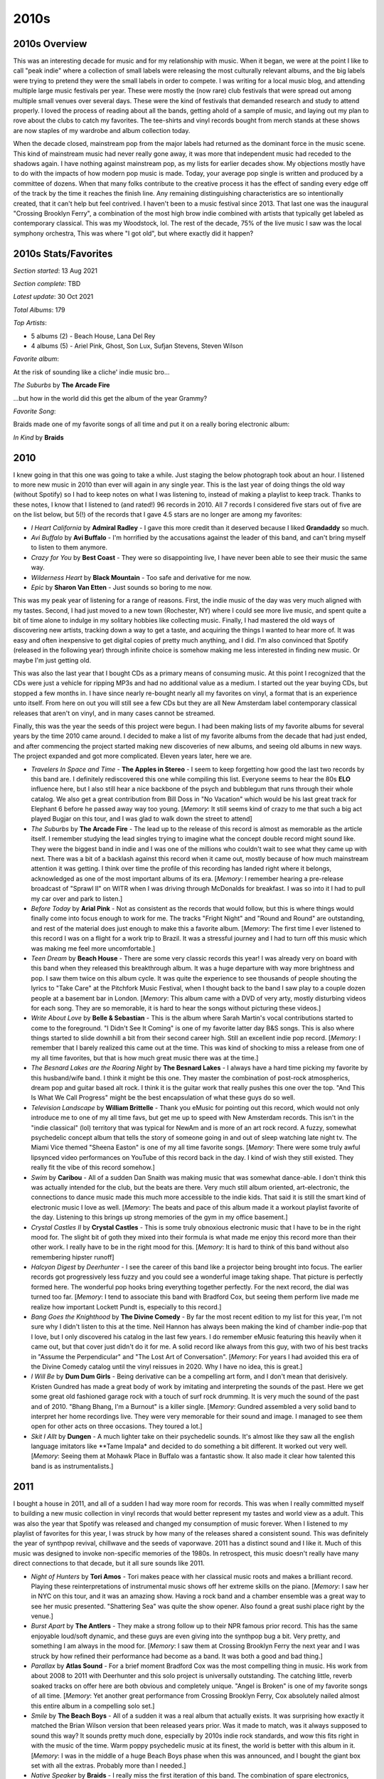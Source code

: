 2010s
=====

.. image:: images/2010s.jpg
  :width: 900
  :alt: Pitchfork Music Festival 2011

2010s Overview
--------------
This was an interesting decade for music and for my relationship with music.
When it began, we were at the point I like to call "peak indie" where a
collection of small labels were releasing the most culturally relevant albums,
and the big labels were trying to pretend they were the small labels in order to
compete. I was writing for a local music blog, and attending multiple large music
festivals per year. These were mostly the (now rare) club festivals that were
spread out among multiple small venues over several days. These were the kind of
festivals that demanded research and study to attend properly. I loved the
process of reading about all the bands, getting ahold of a sample of music, and
laying out my plan to rove about the clubs to catch my favorites. The tee-shirts
and vinyl records bought from merch stands at these shows are now staples of my
wardrobe and album collection today.

When the decade closed, mainstream pop from the major labels had returned as the
dominant force in the music scene. This kind of mainstream music had never
really gone away, it was more
that independent music had receded to the shadows again. I have nothing against
mainstream pop, as my lists for earlier decades show. My objections mostly have
to do with the impacts of how modern pop music is made. Today, your average pop
single is written and produced by a committee of dozens. When that many folks
contribute to the creative process it has the effect of sanding every edge off 
of the track by the time
it reaches the finish line. Any remaining distinguishing characteristics are so
intentionally created, that it can't help but feel contrived. I haven't been to a
music festival since 2013. That last one was the inaugural "Crossing Brooklyn
Ferry", a combination of the most high brow indie combined with artists that
typically get labeled as contemporary classical. This was my Woodstock, lol.
The rest of the decade, 75% of
the live music I saw was the local symphony orchestra, This was where "I got
old", but where exactly did it happen?

2010s Stats/Favorites
---------------------
*Section started*: 13 Aug 2021

*Section complete*: TBD

*Latest update*: 30 Oct 2021

*Total Albums*: 179

*Top Artists*:

- 5 albums (2) - Beach House, Lana Del Rey

- 4 albums (5) - Ariel Pink, Ghost, Son Lux, Sufjan Stevens, Steven Wilson

*Favorite album*:

At the risk of sounding like a cliche' indie music bro...

*The Suburbs* by **The Arcade Fire**

.. image:: images/Arcade_Fire_-_The_Suburbs.jpg
  :width: 400
  :alt: My favorite albums from 2011

...but how in the world did this get the album of the year Grammy?

*Favorite Song*:

Braids made one of my favorite songs of all time and put it on a really boring
electronic album:

*In Kind* by **Braids**

.. raw:: html

  <iframe width="698" height="393" src="https://www.youtube.com/embed/_Xk-s4fCCwc"
  title="YouTube video player" frameborder="0" allow="accelerometer; autoplay; 
  clipboard-write; encrypted-media; gyroscope; picture-in-picture" 
  allowfullscreen></iframe>

2010
----
I knew going in that this one was going to take a while. Just staging the
below photograph took about an hour. I listened to more new music in 2010 than
ever will again in any single year. This is the last year of doing things the
old way (without Spotify) so I had to keep notes on what I was listening to,
instead of making a playlist to keep track. Thanks to these notes, I know that I
listened to (and rated!) 96 records in 2010. All 7 records I considered five
stars out of five are on the list below, but 5(!) of the records that I gave 4.5
stars are no longer are among my favorites:

- *I Heart California* by **Admiral Radley** - I gave this more credit than it
  deserved because I liked **Grandaddy** so much.

- *Avi Buffalo* by **Avi Buffalo** - I'm horrified by the accusations against
  the leader of this band, and can't bring myself to listen to them anymore.

- *Crazy for You* by **Best Coast** - They were so disappointing live, I have
  never been able to see their music the same way.

- *Wilderness Heart* by **Black Mountain** - Too safe and derivative for me now.

- *Epic* by **Sharon Van Etten** - Just sounds so boring to me now.

This was my peak year of listening
for a range of reasons. First, the indie music of the day was very much aligned
with my tastes. Second, I had just moved to a new town (Rochester, NY) where I
could see more live music, and spent quite a bit of time alone to indulge in my
solitary hobbies like collecting music. Finally, I had mastered the old ways of
discovering new artists, tracking down a way to get a taste, and acquiring the
things I wanted to hear more of. It was easy and often inexpensive to get
digital copies of pretty much anything, and I did. I'm also convinced that
Spotify (released in the following year) through infinite choice is somehow
making me less interested in finding new music. Or maybe I'm just getting old.

This was also the last year that I bought CDs as a primary means of consuming
music. At this point I recognized that the CDs were just a vehicle for ripping
MP3s and had no additional value as a medium. I started out the year buying CDs,
but stopped a few months in. I have since nearly re-bought nearly all my
favorites on vinyl, a format that is an experience unto itself. From here on out
you will still see a few CDs but they are all New Amsterdam label contemporary
classical releases that aren't on vinyl, and in many cases cannot be streamed.

Finally, this was the year the seeds of this project were begun. I had been
making lists of my favorite albums for several years by the time 2010 came
around. I decided to make a list of my favorite albums from the decade that had
just ended, and after commencing the project started making new discoveries of
new albums, and seeing old albums in new ways. The project expanded and got more
complicated. Eleven years later, here we are.

.. image:: images/2010.jpg
  :width: 900
  :alt: My favorite albums from 2010

.. raw:: html
  
  <iframe 
  src="https://open.spotify.com/embed/playlist/3xGqm4eEtQK2Lz36k6scpv?theme=0" 
  width="100%" height="380" frameBorder="0" allowfullscreen="" allow="autoplay; 
  clipboard-write; encrypted-media; fullscreen; picture-in-picture"></iframe>

- *Travelers In Space and Time* - **The Apples in Stereo** - I seem to keep
  forgetting how good the last two records by this band are. I definitely
  rediscovered this one while compiling this list. Everyone seems to hear the
  80s **ELO** influence here, but I also still hear a nice backbone of the psych
  and bubblegum that runs through their whole catalog. We also get a great
  contribution from Bill Doss in "No Vacation" which would be his last great
  track for Elephant 6 before he passed away way too young. [*Memory*: It still
  seems kind of crazy to me that such a big act played Bugjar on this tour, and
  I was glad to walk down the street to attend]

- *The Suburbs* by **The Arcade Fire** - The lead up to the release of this
  record is almost as memorable as the article itself. I remember studying the
  lead singles trying to imagine what the concept double record might sound
  like. They were the biggest band in indie and I was one of the millions who
  couldn't wait to see what they came up with next. There was a bit of a
  backlash against this record when it came out, mostly because of how much
  mainstream attention it was getting. I think over time the profile of this
  recording has landed right where it belongs, acknowledged as one of the most
  important albums of its era. [*Memory*: I remember hearing a pre-release
  broadcast of "Sprawl II" on WITR when I was driving through McDonalds for
  breakfast. I was so into it I had to pull my car over and park to listen.]

- *Before Today* by **Arial Pink** - Not as consistent as the records that would
  follow, but this is where things would finally come into focus enough to work
  for me. The tracks "Fright Night" and "Round and Round" are outstanding, and
  rest of the material does just enough to make this a favorite album.
  [*Memory*: The first time I ever listened to this record I was on a
  flight for a work trip to Brazil. It was a stressful journey and I had to turn
  off this music which was making me feel more uncomfortable.]

- *Teen Dream* by **Beach House** - There are some very classic records this
  year! I was already very on board with this band when they released this
  breakthrough album. It was a huge departure with way more brightness and pop.
  I saw them twice on this album cycle. It was quite the experience to see
  thousands of people shouting the lyrics to "Take Care" at the Pitchfork Music
  Festival, when I thought back to the band I saw play to a couple dozen people
  at a basement bar in London. [*Memory*: This album came with a DVD of very
  arty, mostly disturbing videos for each song. They are so memorable, it is
  hard to hear the songs without picturing these videos.]

- *Write About Love* by **Belle & Sebastian** - This is the album where Sarah
  Martin's vocal contributions started to come to the foreground. "I Didn't See
  It Coming" is one of my favorite latter day B&S songs. This is also where things
  started to slide downhill a bit from their second career high. Still an
  excellent indie pop record. [*Memory*: I remember that I barely realized this
  came out at the time. This was kind of shocking to miss a release from one of
  my all time favorites, but that is how much great music there was at the
  time.]
  
- *The Besnard Lakes are the Roaring Night* by **The Besnard Lakes** - I always
  have a hard time picking my favorite by this husband/wife band. I think it
  might be this one. They master the combination of post-rock atmospherics,
  dream pop and guitar based alt rock. I think it is the guitar work that really
  pushes this one over the top. "And This Is What We Call Progress" might be the
  best encapsulation of what these guys do so well.

- *Television Landscape* by **William Brittelle** - Thank you eMusic for
  pointing out this record, which would not only introduce me to one of my all
  time favs, but get me up to speed with New Amsterdam records. This isn't in
  the "indie classical" (lol) territory that was typical for NewAm and is more
  of an art rock record. A fuzzy, somewhat psychedelic concept album that tells
  the story of someone going in and out of sleep watching late night tv. The
  Miami Vice themed "Sheena Easton" is one of my all time favorite songs.
  [*Memory*: There were some truly awful lipsynced video performances on YouTube
  of this record back in the day. I kind of wish they still existed. They really
  fit the vibe of this record somehow.]

- *Swim* by **Caribou** - All of a sudden Dan Snaith was making music that was
  somewhat dance-able. I don't think this was actually intended for the club,
  but the beats are there. Very much still album oriented, art-electronic, the
  connections to dance music made this much more accessible to the indie kids.
  That said it is still the smart kind of electronic music I love as well.
  [*Memory*: The beats and pace of this album made it a workout playlist
  favorite of the day. Listening to this brings up strong memories of the gym in
  my office basement.]

- *Crystal Castles II* by **Crystal Castles** - This is some truly obnoxious
  electronic music that I have to be in the right mood for. The slight bit of
  goth they mixed into their formula is what made me enjoy this record more than
  their other work. I really have to be in the right mood for this. [*Memory*:
  It is hard to think of this band without also remembering hipster runoff]

- *Halcyon Digest* by *Deerhunter* - I see the career of this band like a
  projector being brought into focus. The earlier records got progressively less
  fuzzy and you could see a wonderful image taking shape. That picture is
  perfectly formed here. The wonderful pop hooks bring everything together
  perfectly. For the next record, the dial was turned too far. [*Memory*: I tend
  to associate this band with Bradford Cox, but seeing them perform live made me
  realize how important Lockett Pundt is, especially to this record.]

- *Bang Goes the Knighthood* by **The Divine Comedy** - By far the most recent
  edition to my list for this year, I'm not sure why I didn't listen to this at
  the time. Neil Hannon has always been making the kind of chamber indie-pop
  that I love, but I only discovered his catalog in the last few years. I do
  remember eMusic featuring this heavily when it came out, but that cover just
  didn't do it for me. A solid record like always from this guy, with two of his
  best tracks in "Assume the Perpendicular" and "The Lost Art of Conversation".
  [*Memory*: For years I had avoided this era of the Divine Comedy catalog until
  the vinyl reissues in 2020. Why I have no idea, this is great.]

- *I Will Be* by **Dum Dum Girls** - Being derivative can be a compelling art
  form, and I don't mean that derisively. Kristen Gundred has made a great body
  of work by imitating and interpreting the sounds of the past. Here we get some
  great old fashioned garage rock with a touch of surf rock drumming. It is very
  much the sound of the past and of 2010. "Bhang Bhang, I'm a Burnout" is a killer
  single. [*Memory*: Gundred assembled a very solid band to interpret her home
  recordings live. They were very memorable for their sound and image. I managed
  to see them open for other acts on three occasions. They toured a lot.]

- *Skit I Allt* by **Dungen** - A much lighter take on their psychedelic sounds.
  It's almost like they saw all the english language imitators like **Tame
  Impala* and decided to do something a bit different. It worked out very well.
  [*Memory*: Seeing them at Mohawk Place in Buffalo was a fantastic show. It
  also made it clear how talented this band is as instrumentalists.]

2011
----
I bought a house in 2011, and all of a sudden I had way more room for records.
This was when I really committed myself to building a new music collection in
vinyl records that would better represent my tastes and world view as a adult.
This was also the year that Spotify was released and changed my consumption of
music forever.
When I listened to my playlist of favorites for this year, I was struck by how
many of the releases shared a consistent sound. This was definitely the year of
synthpop revival, chillwave and the seeds of vaporwave. 2011 has a distinct
sound and I like it. Much of this music was designed to invoke non-specific
memories of the 1980s. In retrospect, this music doesn't really have many
direct connections to that decade, but it all sure sounds like 2011.

.. image:: images/2011.jpg
  :width: 900
  :alt: My favorite albums from 2011

.. raw:: html

  <iframe
  src="https://open.spotify.com/embed/playlist/5C8Ahoqy0Gibl4wj9zigXx?theme=0"
  width="100%" height="380" frameBorder="0" allowfullscreen="" allow="autoplay; 
  clipboard-write; encrypted-media; fullscreen; picture-in-picture"></iframe>

- *Night of Hunters* by **Tori Amos** - Tori makes peace with her classical
  music roots and makes a brilliant record. Playing these reinterpretations of
  instrumental music shows off her extreme skills on the piano. [*Memory*: I saw
  her in NYC on this tour, and it was an amazing show. Having a rock band and a
  chamber ensemble was a great way to see her music presented. "Shattering Sea"
  was quite the show opener. Also found a great sushi place right by the venue.]

- *Burst Apart* by **The Antlers** - They make a strong follow up to their
  NPR famous prior record. This has the same enjoyable loud/soft dynamic, and
  these guys are even giving into the synthpop bug a bit. Very pretty, and
  something I am always in the mood for. [*Memory*: I saw them at Crossing
  Brooklyn Ferry the next year and I was struck by how refined their performance
  had become as a band. It was both a good and bad thing.]

- *Parallax* by **Atlas Sound** - For a brief moment Bradford Cox was the most
  compelling thing in music. His work from about 2008 to 2011 with Deerhunter
  and this solo project is universally outstanding. The catching little, reverb
  soaked tracks on offer here are both obvious and completely unique. "Angel is
  Broken" is one of my favorite songs of all time. [*Memory*: Yet another great
  performance from Crossing Brooklyn Ferry, Cox absolutely nailed almost this
  entire album in a compelling solo set.]

- *Smile* by **The Beach Boys** - All of a sudden it was a real album that
  actually exists. It was surprising how exactly it matched the Brian Wilson
  version that been released years prior. Was it made to match, was it always
  supposed to sound this way? It sounds pretty much done, especially by 2010s
  indie rock standards, and wow this fits right in with the music of the time.
  Warm poppy psychedelic music at its finest, the world is better with this
  album in it. [*Memory*: I was in the middle of a huge Beach Boys phase when
  this was announced, and I bought the giant box set with all the extras.
  Probably more than I needed.]

- *Native Speaker* by **Braids** - I really miss the first iteration of this
  band. The combination of spare electronics, strong percussion, and yelping
  vocals was the best in Canadian indie rock in the strongest era of Canadian
  music. They would make one more song in this style "In Kind" which is my
  favorite song from this decade, though the album it would appear on is mostly
  boring electronica. That is not the case here, this is one of the most
  exciting records in my collection. [*Memory*: I loved the video of the band
  performing "Plath Heart" and "In Kind" at the Polaris Prize gala in 2011, I
  wish that I could still stream that amazing performance.]

- *Zonoscope* by **Cut/Copy** - Much of the synthpop being made in 2011 was
  alluding to an imagined, but non-existent alternative version of the 1980s.
  Not these guys, they would have fit right in that decade. One of best "New
  Wave Guy" voices of all time. I've always wondered if their name was an
  acknowledgement of how much this music borrows from the past. Who cares, its
  like New Order are still around making great new music. [*Memory*: Jumping up
  and down to this stuff at Pitchfork 2011 with all the indie kids]

- *The Valley* by **Eisley** - The kids in this band grew up quickly. The
  primary singer and songwriter (one of the Dupree sisters, I've never been able
  to keep them straight) was going through a divorce and this is the main theme
  on this record. No more dreamscapes about horses growing out of the ground,
  the mood is alternately angry and reflective. It worked surprisingly well.
  Also, the vocal harmonies of the three sisters are outstanding. [*Memory*: By
  the time this had come out, I had forgot about this band, but an amazing
  performance of the title track on YouTube directed my attention to this gem]

- *Build A Rocket Boys* by **Elbow** - Another extremely solid record that I
  really enjoy, but never need to own on vinyl. There is something about the
  sound of this music that will only ever make it a 3.5 stars out of 5. If they
  made more songs as interesting as the Krautrock inspired "The Birds" this
  might reach the next level in my collection. [*Memory*: At the time I was
  almost disappointed that I like another record by these guys, since it somehow
  feels a little obvious and boring to me at the same time?]

- *"unlearn." by **Fergus & Geronimo** - Very few artists have tried to follow
  in the steps of Frank Zappa, but these guys have managed to do it pretty well.
  This owes huge debt to the early Mothers records, and I like the sense of
  humor way better, including the Pitchfork diss track, "Wanna Know What I Would
  Do If I Was You?" [*Memory*: Immediately before the Spotify era, I was using
  an curated, online discovery radio service the name of which I can't remember.
  For some reason, the classic lowfi single by these guys, "Harder Than It's
  Ever Been", was listed on a "This is Chillwave/Glofi" list. That is why I
  blind bought this record on vinyl. It was great, but very different from that
  early single.]

- *Father, Son, Holy Ghost* by **Girls** - Their career was short but highly
  productive. The third record gets a little proggy at times, but this is the
  same kind of tightly put together pop music as the first two. [*Memory*: In
  2020 I made a Discogs catalog of my records and I was surprised to discover I
  never bought a vinyl copy of this. I'm glad I fixed that while it is still in 
  print.]

- *Let England Shake* by **PJ Harvey** - The wildest left turn in a career
  filled with them. Still singing exclusively in her church voice, PJ writes a
  bunch of songs exploring Britain's imperial past. The saxophone and auto-harp
  are starting to replace the guitar. This is an artist peaking later in their
  career [*Memory*: I was really excited for this record, and followed the
  release cycle closely. I remember there was a preview performance of a track
  at some sort of UK National TV broadcast that the queen was supposedly watching 
  at home. I wonder what she thought of PJ's song about the missteps of the 
  British Empire  and the wild plume of feathers that she wore in her hair.]

- *The January EP* by **Here We Go Magic** - I'm glad we got a few more songs
  from what was the best iteration of this band. After this, Radiohead's
  producer would ruin things with too much production and too much focus on the
  lead singer/songwriter. This era was defined by contributions from an ensemble
  of musicians, particularly the warm fuzzy production stylings of bassist Jen
  Turner. It was a short but brilliant run by the five piece version. [*Memory*:
  Few albums have disappointed me more than the one that came after this one.]

- *True Loves* by **Hooray for Earth** - It took a while for them to release
  their first full length, but it was worth the wait. This stood out during a
  time when most indie rock was intentionally lofi or otherwise rough around the
  edges. The album is textured and slickly produced. There is a pleasant warmth
  to the songs, and everything feels nostalgic about a musical past that never
  existed. One of my all time favorites. [*Memory*: This is the band that made
  me find common interests with the Rochester music blog I would participate in
  for a little while.]

- *We Are the Arms* by **Gabriel Kahane** - Gabe is a singer songwriter that
  grew out of the music school music scene in New York City. This is music that
  manages to be very beautiful, despite being very complex. "Last Dance" is
  still his finest work. [*Memory*: My enjoyment of this record is what made me
  realize I wasn't really cut out to write for the indie rock blog I was
  contributing to. I did write a post about this song, but it felt wrong.]

- *Too Beautiful to Work* by **The Luyas** - The Canadian music renaissance was
  starting to wind down, but there were a few great new artists still popping
  up. Many of them would start off strong, and then trail off. The
  Luyas would never again match the minimalist brilliance of this record. It is
  hard to believe they were able to ever get a French horn and zither sound to
  work as well as they did here. [*Memory*: I was able to attend the 2011 NxNE
  music festival as part of the press for the blog that I contributed to. I saw
  a memorable performance by this band early in my first evening club hopping
  with my press pass.]

- *Floral Shoppe* by **McIntosh Plus** - This is the first album I'm writing
  about that isn't on Spotify. That is because this is illegal music. I didn't
  realize that vaporwave was happening until it was mostly over. This is
  generally pointed to as the masterpiece of the genre, and I tend to agree. It
  is amazing how the various R&B tracks and sophista-pop tunes get morphed into
  a catchy avant garde swirl. [*Memory*: I spent months tracking down a
  reasonably priced copy of the vinyl "bootleg" that isn't really a bootleg,
  they just call it that because this can't be legally sold due to being
  comprised completely of other people's music]

- *We Must Become the Pitiless Censors of Ourselves* by **John Maus** - A
  masterful combination of synthpop and goth, this is an exceptional record. I
  don't think I'm politically well aligned with this guy, and in retrospect the
  right wing agenda seems embedded in the title of this album. The music is
  first rate though. [*Memory*: I was introduced to this guy at a strange
  performance at a Pitchfork aftershow at Schuba's in Chicago. The dude just
  screams over a backing track of his songs. People mosh, it is weird.]

- *Player Piano* by **Memory Tapes** - I don't think this guy liked getting
  lumped in with the chillwave crew. He responded with a weird kind of electronic
  pop music. Very bright and upbeat with little bursts of eccentric darkness. A
  wholely unique work, and what I see when I think back on what I miss about this 
  period of popular music. [*Memory*: This record was hotly anticipated by the
  Pitchfork people, but they were completely confounded by it]

- *The English Riviera* by **Metronomy** - This is by far their most straight
  forward pop record, and it lacks the instrumental experiments of most of their
  other work. The best moments on their records tend to sound like a kid playing
  with all the sounds on the casio, and this mood is perfected on "The Look."
  [*Memory*: For some reason it took a while for me to warm up to this record,
  and I only added it to my favorites about 10 years after its release]

- *All Things Must Unwind* by **My Brightest Diamond** - Of all the artists
  working in the area of pop and "fancy music" coming together, I don't know
  that anyone does it better than Shara Nova (formerly Worden). On this album
  she goes all the way and uses a classical chamber music ensemble as a backing
  band (yMusic, more on them later). [*Memory*: I saw Shara live four times on
  this album cycle, imediately before and after release at Bugjar, and twice
  with yMusic at Music Now 2011 and Crossing Brooklyn Ferry 2012]

- *Awake* by **Now Ensemble** - Straight up contemporary classical that manages
  avoid all the screechy violin bullshit and be enjoyable. They also manage to
  do something Mr. Holland couldn't, make electric guitar fit without seeming
  contrived. "Change" is by far the best thing that Judd Greenstein" has ever
  written, and the performance here is first rate. The CDs start to creep into
  the pictures starting here. [*Memory*: Seeing these guys
  perform at Crossing Brooklyn Ferry synchronized to the video for the track]
  
- *Belong* by **The Pains of Being Pure at Heart** - They pick up a bit of a
  grunge hard edge while keeping that delightfully gentle disposition. This is
  the kind of music that made me feel nostalgic a couple years after it was
  released. [*Memory*: I felt compelled to collect all the 45s from their first
  two records. I'm glad I did, they are some of the best singles from this whole
  era. "Belong" is an especially amazing track.]

- *Tomboy* by **Panda Bear** - It is strange to look back on how big *Animal
  Collective* and their solo projects were ten years ago. I don't know that any
  other band has dropped off the radar quite as much as they have. Some of it
  really holds up though, and no more so that this release. It seems to answer
  the question, "what if Brian Wilson made electronic music?". A minimalist
  masterpiece. [*Memory*: Having an excited conversation about how great this
  was with one of my blog colleagues while I was attending a Penn State
  volleyball match]

- *Dye it Blonde* by **Smith Westerns** - Sometimes a band seems to have one
  amazing record in them, and immediately after release they disappear never to
  be heard of again. This record really stood out in the 2011 indie scene with
  its strong guitar focus and singalong choruses. Almost like T. Rex lite.
  [*Memory*: Seeing these guys at Pitchfork 2011 was kind of remarkable, since
  this didn't really fit the Pitchfork scene at the time]

- *New History Warfare Vol 2: Judges* by **Colin Stetson** - I always wonder why
  music this strange sometimes hits the popular consciousness, but I'm glad it
  does. I doubt I would have found this if it had't made the NPR music scene.
  Our bro Colin is putting microphones all over his saxophone and mixing the
  results into percussive electronica, without any keyboards. [*Memory*: Once
  the Spotify algorithm realized I liked this guy, it wouldn't stop playing his
  music for me, even if it didn't really fit in with what I was looking for at
  the time]

- *We Are Rising* by **Son Lux** - This is the peak of NPRs influence over
  popular music. The creation of this was the focus of the highly publicized
  "Project Album". The resulting product was pretty great as well. In retrospect
  this feels like one of the first shots fired in the fusion with the
  contemporary classical scene. It is also a nice transitionary record between
  the early minimalist hip hop of the first record, and the massive layered
  sounds to come. [*Memory*: It is hard to listen to this without thinking of
  all the making of videos NPR posted during its creation]

- *Underneath the Pine* by **Toro y Moi** - Again this guy is ahead of the
  times. He made one of the first distinctly chillwave records in the year
  before, now he is in front of the alternative R&B movement that was the next big
  thing. I only wish he kept making music that was this interesting. [*Memory*:
  I blind bought this on vinyl. Spinning the record for the first time was a big
  surprise, but a great experience]

- *Grace for Drowning* by **Steven Wilson** - Wilson was producing a remaster
  series for King Crimson at the time, and it shows. Maybe the only time someone
  has attempted to follow *Lizard* era Crimson. A very dark and mysterious
  record. This record made it clear **Porcupine Tree** was never coming back, if
  he was going to make this kind of prog under his own name. "Raider II" is one
  of the greatest prog epics of all time. [*Memory*: I actually came to this
  music first through the live version on the Record Store Day exclusive 
  *Catalogue / Preserve / Amass*]

- *Beautiful Mechanical* by **yMusic** - Probably no group of musicians was more
  key to the classical music incursion into pop music than these folks. This
  album is the perfect artifact from that time. The music is mostly written by
  artists more on the pop side of things, but the results are very much "new
  music" for chamber ensemble. If only Sufjan could have participated, and this
  would feel like a complete statement. [*Memory*: I supported the Kickstarter
  to take this album the final mile and recieved a signed CD for my trouble. It
  has signatures from the ensemble and notable figures like Ryan Lott, Annie
  Clark, and Shara Worden. It is the perfect keepsake for a moment in musical
  history.]
  
- *Glossolalia* by **Zambri** - I became aware of the Zambri sisters through
  their participation in the **Hooray for Earth** record that came out this
  year. I found their song "On Call" on SoundCloud when looking for things to
  write about on the blog. It is a striking mixture of hard industrial, and New
  Jack Swing. This whole EP is quite the stylistic grab bag also touching on
  goth and 90s R&B. Such a wonderful musical anomaly. [*Memory*: This is the one
  time in writing the blog I felt smart for discovering an unknown band. It
  wouldn't be long until all the big blogs were covering this band as well]

- *Conatus* by **Zola Jesus** - Goth is one of my favorite historical music
  genres, but I hate most of the new stuff in that area. This is one of the
  exceptions. She has made a stunning atmospheric, elecro-goth record here, with
  some top notch vocals. Maybe the closest anyone else has come to the **Dead
  Can Dance** mood. [*Memory*: I've always had a tenuous relationship with the
  Pitchfork scene, but I discovered this record reading their top albums of 2011
  list back in the day]

2012
----
This was a great year for music. I often think of this as the very climax of the
"peak indie" years. Lots of great stuff being released regularly, and much of it
was really pushing the art form forward. At the time, I assumed life would go on
like this forever. I didn't realize mainstream pop was about to become the
dominant form, and I didn't realize how quickly I would start to "get old." I've
noticed this is where the documentation process is starting to slow a bit.
Partially because my memory of these years is getting fuzzy, partially because I
am savoring the process of revisiting the past.

.. image:: images/2012.jpg
  :width: 900
  :alt: My favorite albums from 2012

.. raw:: html

  <iframe
  src="https://open.spotify.com/embed/playlist/5YFH6N6PeCeQ3sNmfG7BDc?theme=0" 
  width="100%" height="380" frameBorder="0" allowfullscreen="" allow="autoplay; 
  clipboard-write; encrypted-media; fullscreen; picture-in-picture"></iframe>

- *Le voyage dans la lune* by **Air** - I have been following these guys closely
  since their first record back in the late 90s. This is might be the closest
  the have come to the quality of that first record, and I fear that it might be
  their last release. It is very difficult to make instrumental electric music
  that can either fade into the background or strongly captivate the listener
  depending on context, but this is that kind of music. If this is the last one,
  it was a heck of a way to go out. [*Memory*: This was the first album on my best
  of 2012 Spotify list where I captured my favorites as they came out. As a
  result, I listened to it many times, and it never got old. I don't think it
  ever will.]

- *Mature Themes* by **Ariel Pink's Haunted Graffiti** - This record was a big
  step up in production quality for this band. They survive the less lowfi
  conditions and find a new warmth in the process. Some seriously weird music
  with totally non-serious childlike themes. Extraordinary stuff. [*Memory*:
  Hearing "Symphony of the Nymph" for the first time on a car ride at night, the
  exact right way to listen to that song]

- *Bloom* by **Beach House** - Like many people, I was anxiously waiting to see
  what this duo did after the amazing *Teen Dream*. The answer was: make an
  album that was nearly as good, and significantly more refined. I don't listen
  to this one as much as its predecessor, but it is another extremely pretty and
  atmospheric dream pop record that I'm always happy to hear. [*Memory*: I was
  almost afraid to listen to this for fear of disappointment. This should never
  be a concern with this group.]

- *I Love You, It's Cool* by **Bear in Heaven** - Their brand of synthpop
  colored by psychedelic music didn't last long, but it was great while it
  lasted. "Kiss Me Crazy" is the best song they ever made, and a distillation of
  what made them great in a single track. This album might be the most
  representative artifact of the spirit of experimentation typified by this
  band. [*Memory*: Looking at the cover and thinking it was really ugly for such
  a great record. I was yet to understand the style that would morph into the
  vaporwave aesthetic.]

- *Composed* by **Jherek Bischoff** - The short lived "indie classical" era was
  also peaking in 2012. This record was probably the best effort bringing
  together pop singers with the conventions of "fancy music school music." I
  knew nothing of this project until I heard a performance of it broadcast as
  part of the Ecstatic Music Festival on Q2 (now defunct, new music sub-channel
  of WQXR). Listening to new music concerts broadcast on the radio kind of sums
  up this time of life for me. [*Memory*: Seeing David Byrne and Amanda Palmer
  perform tracks of of this record at the Crossing Brooklyn Ferry festival later
  this year]

- *Loving the Chambered Nautilus* by **Wiliam Brittelle** - A really bright and
  cheerful fusion of chamber music and 90s electronic music. In retrospect this
  fits vaguely into the vaporwave scene that was an underground phenomenon at
  the time. It also sounds somewhat like the kind of music that would have been
  in a 90s infomercial.[*Memory*: At the Crossing Brooklyn Ferry festival, I was
  sitting in the balcony of BAM watching the band Caveman and William Brittelle
  sat next to me. He was a somewhat intimidating figure with wild hair and an
  outlandish sense of style. I moved seats.]

- *Born to Die* by **Lana Del Rey (Paradise Edition)** - I liked the big single 
  "Video Games" but
  it took a while for me to warm up to this record. It really wasn't until her
  stunning second record came out that I came back and appreciated what was
  going on here. This hip hop tinged music is very far from where she is now,
  but much of it still really works, especially the outstanding "Summertime
  Sadness." [*Memory*: This album caused quite the stir at the music blog I was
  contributing to at the time. The general sexism and focus on style over
  substance from the blog owners is what drove me away.]

- *Swing Low Magellan* by **Dirty Projectors** - Feels a bit like *Bitte Orca**
  Pt II, and I have no problem with that at all. The central partnership in this
  band produces another solid winner. The high water mark in white bands trying to
  create soulful backing vocals, but creating something completely different (that
  is also pretty OK). [*Memory*: This was the first time I struggled to get a new
  album release on vinyl, and solid evidence that many other folks were also
  buying records again.]

- *Plumb* by **Field Music** - I have no memory of how I became aware of this
  record. This is one of those bands I was very aware of but had never checked
  out. Fits in really well with all the chamber pop and indie classical stuff I
  was into at the time. Reminds me a little of ELO (in a very good way). A very
  prog rock spirit to this record. For some reason I have never explored their 
  other music. [*Memory*: I remember this album being a landmark decision point
  for me. Was I going to buy all my favorite new records on vinyl? Thankfully I
  decided on yes.]

- *Matricidal Sons of Bitches* by **Matthew Friedberger** - Without his sister
  to temper his more experimental tendencies, the other half of *The Fiery
  Furnaces** made some truly odd, minimalist music. This is strange, repetitive
  stuff, but I love it for some reason. This takes the most interesting ideas of
  the *Solos* project and expands it into a super interesting double album.
  [*Memory*: I remember playing the "organ album" from the *Solos* project (the
  obvious direct precursor to this album) to a
  room full of classical organ people who crashed a party at my house. I for
  some reason wanted to offend their sensibilities with music that I knew
  wouldn't fit their taste. There was no reaction.]

- *Allelujah! Don't Bend! Ascend!* by **Godspeed You! Black Emperor** - How long
  was I going to enjoy what this over the top apocalyptic post-rock band was up
  to? Exactly this long! Not remarkably different than what had come before, but
  different enough for me to enjoy. I've tried the record that come later, but I
  feel like this is exactly the amount of Goodspeed I need in my life.
  [*Memory*: Seeing this band play on this tour at the Town Ballroom in Buffalo
  was an amazing bookend on my relationship with this band.]

- *Shields* by **Grizzly Bear** - It was hard to appreciate while it was
  happening, but this band has been getting progressively better on each of
  these records. The one-two of "gun-shy" and "Half Gate" summarizes my favorite
  qualities of the "fancy psych" that these guys specialize in. [*Memory*: I
  remember listening to this album repeatedly on a road trip back to the SE
  Pennsylvania area in late '12]

- *A Church that Fits Our Needs* by **Lost In the Trees** - There were a couple
  bands that got a notable boost from the NPR program "All Songs Considered" in
  the early 2010s, and that included this act. I doubt they would have had a
  chance to make such an ambitious, sprawling record without the spotlight from
  the folks in DC. They still are making a lot a sound with clearly only a few
  musicians. The songwriter/leader of this band gives the impression of using
  duplicating effects and overdubs to piece together an approximation of an
  orchestra. Its not perfect, but very effective. [*Memory*: "Garden" is probably
  my favorite song from this year, and I have listened to it hundreds of times
  since]
  
- *Do Things* by **Dent May** - I saw this guy back in his "magnificent ukelele"
  phase, as the opening act for AC Newman at the Noise Pop Festival 2009. It was
  kind of silly music, but there was a clear songwriting talent there, with a
  great sense of humor. By the time I saw him open for another act in 2011, he
  had cleaned things up as the front man for a slick indie-pop outfit that
  reminds me a little bit of XTC (and the also the Love Boat for some reason?).
  Fun summer music. [*Memory*: When I saw the band in 2011 I ran into May in the
  bathroom after their set. There was a super awkward moment when I told him how
  much I enjoyed the show as we both stood at the urinals. Nice guy.]

- *Night Manager* by *Night Manager* - When I think of peak indie, I think of
  this crew. They took all the elements of early 2010s indie rock and turned
  them up to 11: reverb, surf rock rhythms, shouted distorted vocals, angular
  guitars, and a sense of adventure. This is some fairly avant garde, it is a
  shame they only lasted a few years in mostly obscurity. [*Memory*: This was
  one of the few things that I discovered from one of my fellow writers at the
  music blog. They actually played at BugJar the club right down the road from
  me, but alas I didn't go.]

- *Recomposed* by **Max Richter** - OK, this project has few rules, but I said
  no pure classical music. I'm gonna claim this is made with a rock and roll
  spirit. I mean, I hate Vivaldi's Four Seasons, and this turns it into
  something I love. This is a classical remix, and a great one. The addition of
  the minimalist repetition and post-rock soundscapes really transformed this
  into something amazing. [*Memory*: I remember streaming a concert video
  premiere that Q2 (RIP) broadcast from the Greene Space in NYC. The violinist
  was wearing sneakers, so it's totally rock and roll and legal for this project.]

- *Port of Morrow* by **The Shins** - No one does straight ahead indie-pop quite
  like The Shins. A perfect pop record, perfectly produced and little more to
  say that that. [*Memory*: I think this is the first thing that I ever
  discoverd from Spotify radio. I had given up on this band a bit after their
  third record, but one listen to "Simple Song" and I was back onboard]

- *Reign of Terror* by **Sleigh Bells** - I was OK with their much hyped first
  record, but this is where they really get going for me. Much more ambitious an
  interesting than the monotone *Treats*. The perfect combination of sweet and
  loud. Obnoxious in the good way. [*Memory*: I saw them on the tour for this
  record at Water Street and it was a big disappointment. They just can't
  replicate their sound very well in the live setting.]

- *Confess* by **Twin Shadow** - A much more refined record than his first one. I
  really miss the raw haziness of the first record. This is really enjoyable,
  but it was the start of a move away from what made this act great. [*Memory*:
  Standing in the orchestra pit for his performance at Crossing Brooklyn Ferry]

- *Heaven* by **The Walkmen** - One of my favorite bands makes their (most
  likely) last album. There is a message here about growing up and getting old.
  Like me, they were just turning 30. The whole indie movement seemed to realize
  that it was aging, and so did I. [*Memory*: Co-incidentally these guys were
  next on after *Twin Shadow* at Crossing Brooklyn Ferry. I saw them for the
  last time in the front row in the orchestra pit. Great show, and I finally got
  a vinyl copy of their first album at the merch stand after.]

- *House of Baasa* byh **Zambri** - Can a band that only has one album (and an
  EP) be one of my favorite artists? I think so. This is such unique music,
  constructed mostly from layers of distorted vocal tracks. Definitely fits in
  well with the darkwave revival thing that was going on, but with a unique
  character that is all its own. The kind of music that could only be made with
  two sisters who shared a room for most of their life. [*Memory*: I remember
  seeing them as the first band on a three band bill at Music Hall of
  Williamsburg in fall 2012. I miss being the kind of person who wanted to see
  the first band in a three band show. Also, it was cute seeing dozens of
  members of the Zambri family make a big fuss over the sisters after their show.]

2013
----
This is probably the last year in my life where my musical taste will be
anywhere close to "on trend." It was the last year that I attended a music
festival, and it was the last time I got excited about a new mainstream pop
artist. This is the end of my youth.

.. image:: images/2013.jpg
  :width: 900
  :alt: My favorite albums from 2013

.. raw:: html

  <iframe
  src="https://open.spotify.com/embed/playlist/64s1eRMAFNulP786prnhXt?theme=0" 
  width="100%" height="380" frameBorder="0" allowtransparency="true" 
  allow="encrypted-media"></iframe>

- *Reflektor* by **The Arcade Fire** - This was the highpoint for one of the most 
  important acts of the indie era. It isn't their best record, but it is the band
  executing perfectly at the peak of the time in the popular consciousness. I
  felt so smart for having listened to them since 2002. ;) [*Memory*: The
  marketing push for this record was huge. I remember a high profile performance
  on SNL and a bunch of social media things. This was indie's peak.]

- *Until In Excess, Imperceptible UFO* by **The Besnard Lakes** - There are a lot 
  of husband/wife indie bands operating out of Canada. These guys are a hidden
  gem in the genre. I don't know why I stopped paying attention after this,
  which was the third great album in a row. I think it is because they stuck
  with the same noisy post-rock meets dream pop formula and I didn't feel like I
  needed anymore than I already had? [*Memory*: When I made this list, I
  remembered that I really liked this album, but not much else]

- *Tomorrow's Harvest* by **Boards of Canada** - I kind of hope we never get 
  another record from these guys. I want their catalog to be bookended by two
  mysterious masterpieces. Without question I have listened to this record the
  most out of any from this bunch. [*Memory*: This is exactly the kind of thing 
  I want to listen to first thing in the morning, and I have dozens of times]

- *The Next Day* by **David Bowie** - I was very much a fan of millennial Bowie, 
  and I love 90s Bowie. This was the album that finally got the critics and the
  general public back on board the Bowie train. In retrospect, I'm not sure what
  made this better than something like *Heathen*, perhaps it was just marketed
  better. That said, it is another extremely solid record to close out a
  sequence where he was exploring his past sounds. [*Memory*: At the time I
  assumed this was the beginning of another string of successful Bowie records,
  but he would disappear again, and it would not work out that way]

- *Random Access Memories* by **Daft Punk** - This will be the last release to win
  the Album of the Year Grammy to appear on my list. I say this not just because
  of my "getting old" but because of trends in popular music that I do not
  expect to ever significantly change. The way this walked a tightrope between
  indie electronic and mainstream pop is masterful. One of the most deserving
  albums to ever win that award. [*Memory*: I was at the headquarters of the
  company I worked for at the time, and I heard someone humming "Get Lucky" at
  the photocopier. I felt hip for being in line with prevailing pop trends for once.]

- *Sticky Wickets* by **The Duckworth Lewis Method** - Neil Hannon makes a second 
  record about cricket with his collaborator. It's not quite as good as the
  first one, but still way better than it seems like it should be. The best
  track is "Judd's Paradox" which revisits the concepts and themes from the
  first album regarding social class and cricket, and recycles the melody from a
  **Divine Comedy** record released only a few years prior. [*Memory*: It was
  shocking to learn there was not one, but two solid concept records about the
  sport of cricket]

- *Infestissumam* by **Ghost** - When I discovered this band, this was their 
  newest release. It was their weakest record then, and still is. I almost have
  this on my list solely for the prog metal epic "Ghuleh/Zombie Queen" which is
  pretty much the only song from this record they bother to play live at this
  point. [*Memory*: Back when this was the new Ghost record, I took it as a sign
  that they were not going to have staying power. I was wrong about this record,
  I was wrong about the band.]
  
- *Pure Heroine* by **Lorde** - Around this time I was attending the "Alternative 
  Music Film Series" at the Memorial Art Gallery, and they would play videos for
  recent alternative hits before the feature. It was in this context that I
  heard "Royals" for the first time, and I was a bit embarrassed by how much I
  liked it. It didn't seem like the kind of music I should be in to. Time would
  show that Lorde was very much the kind of music I am into. [*Memory*: "Team" 
  will always be my Sunday morning Wegman's jam]

- *Warm Blanket* by **Dent May** - For a very brief moment this guy found an
  interesting XTC meets lounge singer sound that was indie pop gold. I can't get
  into his new stuff, but this record is what I want to hear when I am sitting
  on the porch sipping a cool beverage. [*Memory*: I was really excited about
  the sound of this record, and was very sad that he would soon move on from this]

- *New* by **Paul McCartney** - Beatle Paul starts paying attention to indie and
  attempts to integrate what he sees into his own music. This has virtually
  nothing to do with 2010s indie, but it is stunning. "Queenie Eye" is an
  especially fresh and quite unexpected single. This the start of an ambitious,
  if inconsistent late career push. [*Memory*: It was startling how fresh and
  vibrant McCarney seemed all of a sudden when this record came out. We were
  only a few years from that horrid covers record.]

- *The Electric Lady* by **Janelle Monae** - It's a huge bummer that we will never
  get a proper end to the Cindy Mayweather epic. Monae has clearly gone in a
  different (mildly disappointing) direction. This record does an amazing job
  balancing modern pop idioms with dozens of ideas from the past. I really
  wonder if we will ever see anything like this again. [*Memory*: The Prince
  estate has continually allowed and disallowed streaming of the track "Givin'
  'Em What They Love" which features the purple one. This is a shame because it
  is a hell of a way to start the record.]

- *Trouble Will Find Me* by **The National** - In retrospect *High Violet* was a
  massive pivot for these guys, and every record since has been the same low key
  collection of dirges and love songs. It never feels as samey as it should
  because it is so textured and delicately beautiful. "Pink Rabbits" is the
  definitive track from this era of the band. [*Memory*: This is the album when
  I finally allowed myself to be a sensitive indie bro National fan]

- *Lanterns* by **Son Lux** - By far the most accessible record by Ryan Lott, and
  that was a smart move. After the visibility his friends at NPR provided, this
  was the record that built the fan base that would sustain his art rock
  endeavour. "Lost It To Trying" was a clear effort to write a pop single that
  totally worked out. [*Memory*: I was mildly ashamed of myself for liking "Lost
  it To Trying" because it indulged in the "Woah-oh-oh!" chorus trend that was a
  cliche of mainstream pop in those days]

- *The Raven That Refused to Sing (and Other Stories)* by **Steven Wilson** - Wilson
  was in the process of producing remasters of the **King Crimson** discography
  when this album was made, and it shows. This is the kind of jazz influenced
  "heavy prog" that Crimson were up to in the early 70s. [*Memory*: The cover of this album
  will always remind me of Lakeshore Record Exchange, a record store that was
  walking distance from my first apartment in Rochester. They had a special
  edition LP of this in stock for the last five years of their existence.]

- *Uzu* by **Yamantaka//Sonic Titan** - I discoverd this record while preparing to
  attend the 2014 Polaris Music Prize Gala in Toronto. For several years I had
  been streaming the gala online and had enjoyed the window it gave me
  into the wildly experimental indie scene of 2010s Canada. It was a remarkable
  time for Canadian music, and this band were one of the most out there acts.
  They didn't win or even perform at the ceremony, but this was the pick of the
  litter for me. This is theatrical, progressive metal that manages to never feel
  cheesy, and was a real breath of fresh air. [*Memory*: Seeing this band perform
  at the 2012 Polaris Prize was incredibly memorable]


2014
----
This is it folks, the year "I got old." I do feel like I made an attempt to
explore the new releases, and keep in touch with what was being covered in the
remaining indie music blogs. This is the last year I kept a Spotify playlist of
the things that I streamed for posterity. Interestingly, I feel like this is
also the year that indie music took a big hit in popularity and more mainstream
styles returned to prominence. That said, this is still a pretty great set of
records. 

.. image:: images/2014.jpg
  :width: 900
  :alt: My favorite albums from 2014

.. raw:: html

  <iframe
  src="https://open.spotify.com/embed/playlist/6LX6vr3idzHiTlDmHzqWDb?theme=0" 
  width="100%" height="380" frameBorder="0" allowtransparency="true" 
  allow="encrypted-media"></iframe>

- *Everyday Robots* by **Damon Albarn** - A delightfully minimalist record that
  feels like a variation on his other project **The Good, the Bad, and the Queen**,
  this is what Albarn does best. "The Selfish Giant"" was probably my favorite
  song from this year. He doesn't get enough credit for his inventive piano
  playing. [*Memory*: I remember being disappointed by most of the new music I
  was hearing this year and latching on to this record in a very strong way]
  
- *Unrepentant Geraldines* by **Tori Amos** - This is where she entered into
  that career phase where every album is perceived as a comeback. That probably
  says more about the press and the general public not paying attention. Those
  in the know, understand that there has only been on sub-par Tori Amos album.
  That said, this is return to a smaller kind of songwriting, that was a clear
  effort to do something different. [*Memory*: The record scared me a little at release, as
  Tori felt like she was aging for the first time. It was as much about me as it
  was her. Then I realized that Tori was showing her age only for effect. Her
  voice was becoming weathered in a way that could be used for color. It was
  just another tool in the toolbox.]

- *pom pom* by **Arial Pink** - It seems like everyone is converging on this
  being the best release for this guy. It certainly is the most extreme
  specimen, and that probably does make it the best. This is not subtle music.
  "Picture Me Gone" is such a beautiful song and a relevant critique of social
  media culture. [*Memory*: This album was a bit much for me when it first came
  out, it took years for me to warm up to it.]

- *Our Love* by **Caribou** - Another solid, understated electronic record from
  Dan Snaith. I know this kind of music is still being made, but not nearly as
  well as it was done here. [*Memory*: Pitchforks glowing review of this
  actually made me not listen to it at first. That's the way it was in those days.]

- *Ultraviolence* by **Lana Del Rey** - I didn't take Lizzy Grant very seriously
  until this record. I know that the production is what is pulling me in, but
  there is some serious songwriting here as well. This was shocking at the time,
  but it makes complete sense in retrospect with the sequence of fantastic
  records that would follow. "Brooklyn Baby" is such a great diss track aimed at
  the New York City hipster culture that rejected her. [*Memory*: Hearing the
  instrumental second bridge in the title song for the first time was startling.
  It was so beautiful and interesting.]

- *Keys* by **Hooray for Earth** - This band had a very brief but highly
  productive run. Only 3 years after their debut EP they released their finest
  work here. The big guitars, the strong melodies, the delicate vocals, 
  the judicious use of electronics, and the
  slick production that sounds increasingly like Toto. One of my favorite bands
  of the late indie era, and their breakup almost was a signal that time was
  over. [*Memory*: These guys always had a great promo video for the first
  single on a new record, and "Keys" really got my attention]
  
- *The Ambassador* by **Gabriel Kahane** - A concept album about his former home
  of Los Angeles. This was the record where Kahane replaced Sufjan as my
  favorite maker of "fancy folk music." He is almost going prog here on "Empire
  Liquor Mart." The song "Villains" is great comic observation about how movies
  and other media distort our perceptions of reality. [*Memory*: When this got
  pressed on vinyl, I realized that the format was truly back]

- *Black Hours* by **Hamilton Leithouser** - When **The Walkmen** one of my
  favorite bands of the indie era went on permanent hiatus I was bummed. I'm
  glad this guy kept making music that was very in line with the sound of his
  band, but with a mature sounds for his aging fans. This is a logical extension
  of the strings and horn sound of the late Walkmen records. [*Memory*: Hearing
  one of my favorite rock artists make this kind of music made me realize we
  were both getting older]

- *Love Letters* by **Metronomy** - The Metronomy records can be organized into
  two groups: The understated half-instrumental soundscapes, and the quirky pop
  collections. This one is strongly in the latter class. "Reservoir" has become
  one of their trademark songs, but it is only one of many pop gems here.
  [*Memory*: I don't know why, but I didn't really "get" the band until this
  album, which is one of their less popular]

- *This is My Hand* by **My Brightest Diamond** - A transition work between the
  chamber pop that came before and the dance worthy tracks that would be next.
  It is also the line between the woman who was Shara Worden but would become
  Shara Nova. [*Memory*: I saw Shara for the last time on this tour. It was a
  fantastic show in a small venue in Toronto]

- *In Conflict* by **Owen Pallet** - The record where he perfected the formula
  that was started with the **Final Fantasy** records. While the music is
  feeling more refined and perfected than ever before, the lyrics are a
  stunningly transparent account of someone who is really struggling. 
  [*Memory*: I'll never forget seeing the artist perform "The Riverbed" at 
  the 2014 Polaris Prize Gala]

2015
----
I turned 35 in 2015, which sounded very old at the time. My relationship with
music was also making me feel old. I saw three bands this year: The Psychedelic
Furs, The Church, and The Chameleons. It was the year of 80s nostalgia I guess.
I was very much treading musical water, keeping in touch with the artists that
hadn't let me down in the past. That ended up working out really well in 2015,
as several of my favorites released their best work.

.. image:: images/2015.jpg
  :width: 900
  :alt: My favorite albums from 2015

.. raw:: html

  <iframe
  src="https://open.spotify.com/embed/playlist/55DcWRgBQciL97k3bsftmi?theme=0" 
  width="100%" height="380" frameBorder="0" allowtransparency="true" 
  allow="encrypted-media"></iframe>

- *Depression Cherry* by **Beach House** - This was when the world caught up with
  what I already knew, these guys are one of the best bands currently working.
  It is a little strange that dream pop made by two people with fairly minimal
  instrumentation and fairly consistent production techniques has had such
  staying power. This is great record, and "Beyond Love" is my most favorite song of
  theirs among many favorites from them. [*Memory*: For some reason I had
  convinced myself before I hear it, that there was no way this was going to
  stand up to their earlier work. Wow, I was wrong.]
  
- *Thank Your Lucky Stars* by **Beach House** - Now, releasing two records after
  one another was some serious flexing. In my opinion, this one is even a little
  bit better. It certainly is a bit brighter in a way that I like. [*Memory*:
  Hearing that this existed and was the leftovers from the first album they made
  this year, and thinking there was no way it could be great. Wow, was I wrong.]

- *Girls in Peacetime Want to Dance* by **Belle and Sebastian** - Very solid an
  enjoyable, but the kind of record that made me wonder how much more they could
  milk the sound they had been working for the last decade plus. Sarah Marin's
  vocal contributions continue to carry the band a bit at this point. They
  needed to change after this, and they did. [*Memory*: When I played the first
  song on this record the first time, I realized it was the end of an era for
  these guys.]

- *Honeymoon* by **Lana Del Rey** - A very mellow left turn for Lana, this
  wasn't perfect by any means, but it was an important step in a different
  direction that she still is on as of 2021.

- *Meliora* by **Ghost** - This is the record where the formula came together in
  a big way. It is amazing how something so satirical can also be such seriously
  great music. "He Is" is such a beautiful and stunningly produced mockery of
  christian rock. [*Memory*: One of the most fun shows I have ever been to in my
  life was seeing them at the Rochester Main Street armory on this tour]

- *Have You In My Wilderness* by **Julia Holter** - I have had a strange
  relationship with this record. I was exposed to the song "silhouette" by
  Spotify radio soon after it came out and loved it. I listened to only that
  song for years and never sought out the record. When I finally heard the whole
  album and loved it, I never checked out any of her other releases. I don't
  know why I am approaching this artist so cautiously. This is the kind of
  conservatory trained musician making complicated but highly melodic music
  thing that I love. Maybe someday I listen to something else she has done.
  *Memory*: I've streamed the song "silhouette" on Spotify more than almost any
  other song in existence]

- *Bones* by **Son Lux** - NPR's "favorite son" recruits some permanent members
  and becomes a real band. It was the best thing to ever happen to this project.
  This is nerd rock at its finest. A very strong concept record, this one to listen to from
  beginning to end. Still my favorite of theirs. [*Memory*:  I saw them at the Warhol 
  after this record, and that was the right kind of place to see this
  museum on the tour adventurous art rock.]

- *Carrie & Lowell* by **Sufjan Stevens** - I think there is a prevailing
  opinion that this is Sufjan's finest work. I'm glad he made this record so
  that the general public can understand the brilliance of this man, but I'm
  far happier that he immediately returned to making the weird stuff I like way
  more. Still a fine folk record with that Sufjan magic, but a bit too
  conservative to stand with his best work. [*Memory*: I almost didn't buy this
  on vinyl as it just wasn't "my kind of Sufjan" but I decided it has its time
  an place (and a place in my collection)]

- *Multi-Love* by **Unknown Mortal Orchestra** - They finally got it all to work
  together here. The delightfully funky electronic sound they occasionally got
  to work on their first two releases comes into focus here. Such a great
  sounding production as well, even though I'm pretty sure this is an analog
  home recording made in that little studio on the cover. [*Memory*: It took a
  while to realize I loved this whole album because I liked the first track so
  much, I never got to the later stuff]

- *Hand Cannot Erase* by **Steven Wilson** - A mellow prog rock concept record
  about an isolated person dying alone. Obviously intended to be sad and
  haunting, but also exceptionally beautiful. Feels like a massive upgrade to
  the Stupid Dream/Lightbulb Sun era **Porcupine Tree**. [*Memory*: Every now
  and then an album becomes a running playlist favorite despite not being in the
  typical genre for exercise. This is one of those for me.]

- *Vespers for a New Dark Age* by **Victoire** and **Missy Mazzoli**. The first
  Victoire record was a classically trained composer creating a rock band to
  make a very unusual kind of prog rock. This album is the composer using that
  band to play a contemporary classical work. In a way this albums felt like the
  end of "indie classical" and while I liked to scoff at the idea of the genre, it
  was a real and compelling thing for a while. The remix of "A Thousand Tongues" by the very
  much not a classical composer **Lorna Dune** feels like the last glorious
  moments of the spirit of classical music nerds forming rock bands. [*Memory*:
  I remember tweeting my enjoyment of the "A Thousand Tongues" remix and I could
  tell the artists generally appreciated the support]

- *The Epic* by **Kamasi Washington** - This is the most recent of my favorite
  albums that I do not own on vinyl, but easily could if I wanted to. I think it
  says a lot. I really like this triple album of modern jazz fusion, but I like
  his next record even more. There is nothing here that makes me need to own
  another quite epic release on vinyl, but I spin this one on Spotify often. The
  texture of this music is exceptional. [*Memory*: Hearing this and realizing
  what a consistent artist Washington is]


2016
----
A significant portion of the music from this year was actually discovered during
my attempt to reconnect with pop music in the following year. The other albums
are all from established artists that I had be following for years. I'll
remember this year mostly for the passing of three of my favorite artists:
George Michael, Prince, and David Bowie.

.. image:: images/2016.jpg
  :width: 900
  :alt: My favorite albums from 2016

.. raw:: html
  
  <iframe
  src="https://open.spotify.com/embed/playlist/0UKeYHGoGOzLvhyuxxXSCc?theme=0" 
  width="100%" height="380" frameBorder="0" allowtransparency="true" 
  allow="encrypted-media"></iframe>

- *Blackstar* by **David Bowie** - It is difficult to think about this record
  outside of the context in which it arrived. My pre-ordered copy showed up in the
  mail two days after Bowie, my favorite musician had died. It was so mysterious
  and exciting, but it was also the end of the story. Pop's ultimate performer had
  one last grand statement on the world stage, the big exit. Experimenting with
  new sounds until the very end, it is hard to imagine there will ever again be a
  musician who is both this massively popular and  yet committed to pushing
  the boundaries of pop music. [*Memory*: I used to spend time thinking about
  what it would be like when my favorite artists started dying, it happened so
  fast it almost doesn't feel real]

- *Foreverland*  by **Divine Comedy** - In my opinion, this is the weakest of
  the Divine Comedy records released to date, but it is still among my
  favorites. Neil Hannon feels very content here, and I think it is reducing
  some of the tension and contemplation that have made his previous work great.
  I actually own two vinyl copies of this, since my first one is signed by the
  artist, but I had to buy the reissue because Hannon's liner notes are that
  good. [*Memory*: When it became apparent I would own all the classic Divine
  Comedy albums as vinyl reissues, I panic bought the only copy of this in the
  United States on Discogs]
  
- *The Hope Six Demolition Project* by **PJ Harvey** - In 2016 we finally got
  the PJ Harvey saxophone record we had been waiting for. This record somehow
  feels like the capstone on what Polly has been up to for the last decade with
  her younger voice and harder sound rejoining her contemplative, social justice
  minded songwriting. I love the crazy aesthetic for this tour with Polly Jean
  dressed up in feathers playing in a chorus of saxophones. [*Memory*: I really
  wanted to travel to the UK to see the recording of this record which was
  presented in public as an art exhibition]

- *King* by **We are KING** - This was the record that brought my attention back
  to modern pop music. I have an annual tradition of watching the Grammy awards
  ceremony. Most years I hate nearly everything, but I like to stay in touch
  with what is going on in pop. I heard a snippet of "Red Eye" from this record
  during the presentation of the award for the "Urban Contemporary Album of the
  Year". This would put me on a path of exploration in what we now call
  "Alternative R&B" that continues to today. [*Memory*: I keep watching the
  Grammys hoping it will help me find other amazing music like this, so far not happening]

- *X-Communicate* by **Kristin Kontrol** - Kristin Gundred is a masterful mimic
  of the music of the past. Starting with her band **Dum Dum Girls** she
  excelled of mining the past without sounding totally derivative. Her first
  solo record manages to borrow liberally from late 80s Kate Bush, and 2010s
  synth pop, while adding just enough to stand up totally on its own. I really
  hope there will be another record from this project. [*Memory*: Being
  surprised that music like this was still being made, and getting high ratings
  from the likes of Pitchfork]

- *I Had a Dream That You Were Mine* by **Hamilton Leithouser** and **Rostam** -
  This record ended up sounding like the combination of **The Walkmen** and
  **Vampire Weekend** that it seemed like it would be on paper. This is aging
  hipster music done right. [*Memory*: A person on a social VR platform
  (AltSpace) playing this for me excitedly, and dying under mysterious
  circumstances days later]

- *Mass Gothic* by **Mass Gothic** - In what was a big theme to my middle 2010s,
  this album is some of my favorite artists of the previous decade moving on to
  their next project. In this case, the husband/wife duo from **Hooray for
  Earth** and **Zambri** teaming up to make some delightfully poppy noise rock.
  "Every Night You've Got to Save Me" is a stunning single that shows off what
  these underrated musicians can do. [*Memory*: The mixed emotions of a great
  new band, but the loss of two that were a bit better]

- *blond* by **Frank Ocean** - A stunning concept record by one of the best
  artists working today. My vinyl copy of this record is an amazingly made
  bootleg, because the real thing is worth over 400 bucks these days. Ocean
  seems intent on only being so popular, almost choosing artistic relevance 
  over fame. It is hard to argue with the results. "Nights" might be the best
  song of the last 10 years. [*Memory*: Actively seeking out a bootleg for the
  first time to have a physical manifestation of one of my all time favs]

- *Tigarello* by **Phonte** and **Eric Robertson** - Nothing says where my head
  is at these days than this album of rap songs about the bliss of  monogamy 
  and settling down. Hip hop for rapidly approaching middle age. [*Memory*: This
  album makes me feel really old, and I don't care]

- *Jessica Rabbit* by **Sleigh Bells** - These guys are making some great tunes
  completely under the radar. I wish the hipsters that were buzzing about this
  band at the start of the decade were still paying attention. This is some
  surprisingly complex, rocking stuff. [*Memory*: ]

2017
----
In 2017 I made a specific effort to pay more attention to modern music.
Admittedly, I wasn't trying very hard and my efforts were mostly about
using the discovery features of Spotify. This did yield some fruit (particularly
in the R&B renaissance that was going on) but this year is still mostly
comprised of artists from the early century indie boom that I had been following for years.

.. image:: images/2017.jpg
  :width: 900
  :alt: My favorite albums from 2017

.. raw:: html

  <iframe
  src="https://open.spotify.com/embed/playlist/0aoSZPgfa910GZKWAPnrAa?theme=0" 
  width="100%" height="380" frameBorder="0" allowtransparency="true" 
  allow="encrypted-media"></iframe>

- *Unplugged* by **A-ha** - This is certainly the outlier here, a very 90s kind
  of performance from a very 80s band. I had heard for years about how A-ha were
  way more popular in Europe and how they were much better than the one hit
  wonder they were here. The Spotify algorithm decided I needed to her this, and
  I'm glad it did. The understated arrangements really show off how great their
  songwriting is. I'm a huge fan now. [*Memory*: I used to listen to this on
  repeat while painting D&D miniatures]

- *Native Invader* by **Tori Amos** - After her previous record I had assumed
  that Tori was going to make much smaller and more subtle music in her later
  career. This record certainly proved me wrong on that. A return to her late
  90s glory years, this album is a very big sounding, and at times straight up
  rocking. This isn't *Choirgirl*, but it isn't too far from the best of
  *Venus*. *Geraldines* scared me a little bit because Tori was starting to
  sound a bit older. This record makes it clear there are many exciting records
  yet to come. [*Memory*: Realizing that Tori was going to keep doing what Tori
  does for a long time, and feeling happy]

- *Dedicated to Bobby Jameson* by **Ariel Pink** - Yes it breaks my heart that
  he has been outed as a terrible person, and I can't imagine I'll be keeping up
  with his career going forward. That said, these records are stunning works of
  outsider brilliance. If I'm going to keep records by people like Michael
  Jackson on this list, there is room for the work other deeply flawed artists.
  [*Memory*: Enjoying the very dated sounds taking me back to the glory days of
  this kind of thing around 2010]

- *Lust for Life* by **Lana Del Rey** - It is her weakest record thus far, but
  still among my favorites. The whole thing is a little to mid tempo monotonous,
  but there are still some stunners here, including the title track. The
  outstanding production values of the record really puts this one over the top.
  [*Memory*: This is essentially the background music of this era of my life]

- *Dirty Projectors* by **Dirty Projectors** - While this project existed before
  and will continue after the musical (and romantic) partnership of Dave
  Longstreth and Amber Coffman, I doubt I will ever enjoy the records made by
  those other incarnations nearly as much. The exception is this Longstreth solo
  effort that serves as a document of the dissolution of that central
  partnership, and a compelling bookend to an amazing run of records. [*Memory*:
  I heard this album before I knew anything about the breakup, but I didn't need
  to hear the story from the indie bloggers to know what was up]

- *Jardín* by **Gabriel Garzón-Montano** - 2017 was the year I discovered what
  is now called "Alternative R&B". An ambiguous genre, to me it feels like a
  return to what Stevie Wonder was attempting to to in the mid-70s. This record
  especially feels like the kind of thing Stevie would have come up with if he
  had been born in the 90s. [*Memory*: This was the golden era of Spotify
  recommendation radio for me, thanks Spotify!]

- *Painted Ruins* by **Grizzly Bear** - Some bands are constantly changing and
  trying new sounds, others like Grizzy Bear, started with a fully developed
  sound and have been gradually perfecting it. I'm curious how many more albums
  of this same general formula I will tolerate. "Losing All Sense" is getting
  pretty close to the ultimate implementation of this kind of music. [*Memory*:
  I actively avoided the record thinking they had lost the sound I loved, and
  yeah I was wrong about that]

- *Choir of the Mind* by **Emily Haines** - *Metric* is a fine band, but Haines
  solo work is on a completely different level. We seem to only get one classic
  album a decade from her, but maybe that is why the level of songcraft is so
  high. A gorgeous set of songs mostly about the artist and her piano with just
  enough atmospheric electronics and vocal overdubbing to create a pleasant
  warmth. [*Memory*: I've listened to "Legend of the Wild Horse" so many times,
  I know I'll never tire of it]
  
- *Melodrama* by **Lorde** - This album is amazing, but it fills me with
  anxiety. I greatly fear the machinations of mainstream pop music will get
  their hooks into Lorde and turn her into a Billie Eilish style commercial
  interest instead of her far more interesting authentic self. This album put
  her much more on the **Kate Bush** path of a prodigy bucking prevailing trends
  and pushing the boundaries of modern pop. Will this be allowed to continue?
  [*Memory*: I hated the lead single "Green Light" at first because it was such
  a change and I wasn't ready]

- *Sleep Well Beast* by **The National** - I'm an aging indie bro, so of
  course I love these guys. There is just enough here to connect me to the band
  I have loved over the last 10 years. Somehow though, it is just gut enough in
  a way that makes it feel like my jumping off point. [*Memory*: Somehow this
  record never sticks in my memory, but I really enjoy it each time I listen to it]

- *Kid Kruschev* by **Sleigh Bells** - In the 2010s there were many buzz
  bands that got way more attention and credit than they probably deserved early
  in their careers. Some of them have developed into stunning artists that
  probably are now not getting nearly enough credit. Chief among them is Sleigh
  Bells, who have turned their semi-obnoxious combination of electronics, guitar
  riffs, and belting into art rock gold. "Rainmaker" might be the best ever
  invocation of the "Ashely's Roachclip" break, and that is saying something.
  [*Memory*:  This was the record that made me go back and really realize the
  amazing body of work these guys have created]

- *Planetarium* by **Sufjan Stevens**, **Nico Muhly**, **Bryce Dessner**, and
  **James McAlister** - I saw a workshop performance of this at the 2012 Music
  Now festival. I didn't care for it very much then, and the finished product
  feels way different. I'm fairly certain that Sufjan pretty much wrapped this
  one up on his own because in the end we got something very much in line with
  *the BQE* and *Age of Adz*. I'm really pleased that the weirdest form of
  electo-Sufjan got one last time to shine. [*Memory*: I wish I could hear how
  that performance back in 2012 really sounded, because I can't related it to
  what is recorded here]

- *Fin* by **Syd** - A great piece of minimalist "alternative R&B". I want
  dozens more albums in this genre. [*Memory*: I feel like I listened to this
  record every day at work in 2017]

- *Drunk* by **Thundercat** - Is this the new jazz fusion? I hope so. Jazz and
  fusion have become genres for boring white people rehashing the past. This
  combination of bass virtuosity and funky sounds is super compelling. Bonus
  points for the effective use of Kenny Loggins. [*Memory*: I somehow didn't
  pick up on Kenny Loggins participation until 3 years had passed]

- *To the Bone* by **Steven Wilson** - I'm fascinated how Wilson is almost
  repeating the same career trajectory of his band **Porcupine Tree** again as a
  solo artist. In both cases he started off as a prog rock revivalist. The
  second phase, which for his solo career commences with this record, is a
  lighter alt rock sound. Perhaps the return to progressive metal concept albums
  is just around the corner? Wilson has mixed in some killer pop songs over the
  years, but "Permanating" is the finest yet. [*Memory*: Another record I
  avoided for years due to a bad cover]

2018
----
I think the best summary of this year is that all of these albums except
two were by artists that were among my favorites going into the year. Those two
new artists were both discovered on NPRs All Things Considered. I may have been
a bit out of touch with popular music.

.. image:: images/2018.jpg
  :width: 900
  :alt: My favorite albums from 2018

.. raw:: html

  <iframe
  src="https://open.spotify.com/embed/playlist/4pSrzHRA9VaFcj48PgrE1R?theme=0" 
  width="100%" height="380" frameBorder="0" allowtransparency="true" 
  allow="encrypted-media"></iframe>

- *Tranquility Base Hotel + Casino* by **Arctic Monkeys** - Of all the bands to
  come out of the early 2000s post punk revival, these guys have stayed the most
  interesting for me. All the genre hopping on this one put a lot of people off,
  but it is why I still care about them. [*Memory*: There was a good month or
  two where this was all I was listening to]

- *7* by **Beach House** - The name is a reference to this being the seventh
  record, all of which are among my favorites of all time. It feels a little
  weird to me that my favorite modern band is a two person dream pop act. There
  are a lot of familiar sounds on those seven records, but it never gets old.
  [*Memory*: Hearing the first track the first time and thinking: "they've done
  it again"]

- *Prequelle* by **Ghost** - After the last record, I was really hoping for more
  power ballads along the lines of "He Is" and we got them, and it was great.
  "Life Eternal" does such an amazing job straddling the line of comic theatrics
  and beautiful sincerity. Some killer rocking tunes too (e.g. "Rats").
  [*Memory*: Hearing the saxophone part on "Miasma" and wishing that they do
  some ridiculous presentation of it on tour, they did]

- *Merrie Land* by **The Good, the Bad, and the Queen** - Somehow I missed the
  release of this album, and didn't find out about it until two years later.
  Their self titled record was one of my favorites from the last decade, and
  I thought it was a one off project. Like the first one, this album is a big time grower
  that takes a bit to get into. Given the passing of Tony Allen I assume this is
  the last one, but it already feels like a bonus that we have this. [*Memory*:
  Finding out that this existed when cataloging my valuable vinyl copy of their
  first record, and panic buying a vinyl copy of this one]

- *Book of Travelers* by **Gabriel Kahane** - I saw Kahane perform this album
  twice, the first of those as a multimedia performance at BAM. The story of his
  cross country train trip looses something without the little stories he told
  between songs, but it is still a beautiful set of melancholy little folk
  tunes that reminds me of those great performances. [*Memory*: Seeing a
  performance of this concept album about an Amtrak journey, that I traveled to
  via Amtrak]

- *I've Tortured You Long Enough* by **Mass Gothic** - Now sounding like a
  direct merger of their former bands **Hooray for Earth** and **Zambri** I am
  very much sold on this project. I'm really pleased that Jessica Zambri is now
  singing most of the songs as it suits the style better somehow. [*Memory*:
  Feeling happy that this existed, but sad that it was a sign that two of my
  favorites were never coming back]

- *Little Dark Age* by **MGMT** - After their highly disappointing, self titled
  third album, I had given up on these guys. I can usually sense when a band has
  lost the sound that made me enjoy them in the first place. When they came back
  with this strong release out of nowhere it was the surprise of the decade for
  me. They did it by finding their way back to their old sound. Sometimes
  regression is a good thing. [*Memory*: Feeling blown away by how good this was
  when Spotify radio played it for me]

- *Dirty Computer* by **Janelle Monae** - This album has been influenced by the
  sounds of highly manufactured, modern pop music. At first it was shocking and
  disappointing from an artist who seems to transcend that kind of thing.
  Eventually I was able to find the things that make Monae one of my favorites,
  and I can appreciate this for what it is: a way above average implementation
  of 21st century pop idioms. [*Memory*: Intially feeling collosially
  disappointed by the incusion of modern pop into the work of an artist that had
  until now, done a great job sounding timeless]

- *Soil* by **serpentwithfeet** - NPR discovery 1 of 2. I love when the sounds of
  church music are adapted to a more honorable purpose. A former choirboy turned
  Satanist makes a gorgeous record of queer love songs. [*Memory*: It was
  becoming troubling how much of my new music was coming from the NPR morning show]

- *Brighter Wounds* by **Son Lux** - A fitting place between two new NPR
  discoveries, for an artist who owes their career to NPR. That early public
  radio fame has led to one of the strangest bands to have a fairly large
  following. Their second record as a legit three piece band, they are really
  testing the limits of their audience with this challenging record. "Forty
  Screams" is such a complex, stunning opener for an album that never quite
  matches that opening intensity. [*Memory*: I listed to "Forty Screams" so many
  times after this came out, and I still crank it on the headphones often]

- *Heaven and Earth* by **Kamasi Washington** - I love jazz fusion (as is clearly
  evident by my 1970s favorites). There isn't much good fusion being made today,
  but Washington gave us three whole disks worth here. His band is killer and I
  particularly enjoy the vocal contributions of Patrice Quinn (and I normally
  hate vocal jazz). NPR discovery 2 of 2. [*Memory*: Due to the pandemic, this
  was the last artist I would see in concert for a very long time]

- *Dirt* by **Yamantaka//Sonic Titan** - I bought my vinyl copy of this record
  from Alaska B, the leader and only consistent member of this art metal band.
  She was surrounded with an almost all new assortment of Montreal musicians
  who had taken the band in a new, much heavier direction.
  The show was at BugJar, the tiny indie club down the street from my house. It
  was incredible to see such loud music in such a small space, what a night.
  [*Memory*: Wondering if this would be the last time I would see a band I loved
  at the BugJar]

2019
----
This year holds the distinction of me having the fewest favorite albums from
the years I lived through first hand. There is no question I was
almost completely disengaged from looking for new music. I spent a lot of time
listening to the local classical music station, and some time looking backward
thinking about the project I am working on here.

.. image:: images/2019.jpg
  :width: 900
  :alt: My favorite albums from 2019

.. raw:: html

  <iframe
  src="https://open.spotify.com/embed/playlist/3J3ZDe6pnhcNWbCEHKsY1m?theme=0" 
  width="100%" height="380" frameBorder="0" allowtransparency="true" 
  allow="encrypted-media"></iframe>

- *Norman Fucking Rockwell* by **Lana Del Rey** - This was the only album that I
  discovered and fully engaged with during the year of 2019. I like all of
  Lana's albums, but this one is stunning. The songwriting has gone to a new
  level, and she has really separated herself from her peers working in the the
  crowded female singer songwriter (with a large support team) space of our
  current era. "Venice Bitch" and "Hope is a Dangerous Thing for A Woman Like Me
  to Have, but I Have it" are her two finest songs so far. [*Memory*: All of a
  sudden the world was on board with Lana, and feeling ahead of the times]

- *Office Politics* by **The Divine Comedy** - No act played a bigger part in my
  late 2010s listening that Neil Hannon and company. I had largely stayed away
  from the newer records, as I was for some reason convinced that their best work
  was back in the 90s. I especially avoided this record due to that horrendous
  cover making it look like some sort of comedy record. Hannon has always gone
  right up to the line of being a "joke band" but has managed to stay in the
  region of witty, ornate chamber pop. This record was a pretty big departure
  musically, with a broad range of styles, and has the most humor we have seen
  from him in over 20 years. I was wrong to be suspicious, this is an exciting
  reinvention and an indication of a bright future. [*Memory*: That cover is
  awful, I avoided the record for almost two years as a result]

- *Forever* by **Metronomy** - When I heard this back in 2019 I immediately
  loved the song "Sex Emoji" but didn't really get the rest.  This is one of
  Metronomy's more difficult albums, and it took some time to warm up to the
  more intricate, atmospheric electronic parts. [*Memory*: Feeling disappointed
  that I didn't like this at first, because I was getting into so little new
  music at the time]

- *Motion* by **Rone** - Somewhere between electronic music and contemporary
  classical, I love this kind of thing. I have my Spotify weekly recommendations
  to thank for this one. Good job Spotify! This is technically a long single,
  not an album. This is how little music I've heard from 2019, that I need to
  count this. [*Memory*: Hearing this on Spotify recommendation radio and
  immediately loving it]